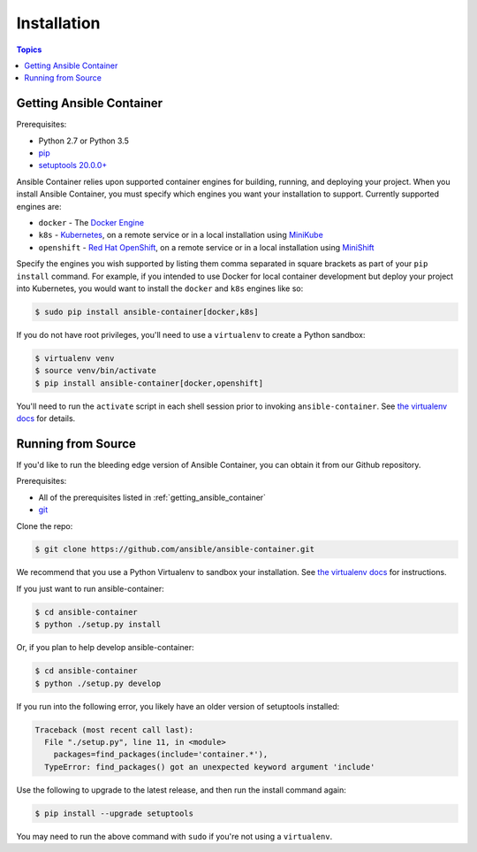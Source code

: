 Installation
============

.. contents:: Topics

.. _getting_ansible_container:

Getting Ansible Container
`````````````````````````

Prerequisites:

* Python 2.7 or Python 3.5
* `pip <https://pip.pypa.io/en/stable/installing/>`_
* `setuptools 20.0.0+ <https://pypi.python.org/pypi/setuptools>`_

Ansible Container relies upon supported container engines for building, running,
and deploying your project. When you install Ansible Container, you must
specify which engines you want your installation to support. Currently supported
engines are:

* ``docker`` - The `Docker Engine <https://docs.docker.com/engine/installation/>`_
* ``k8s`` - `Kubernetes <https://kubernetes.io/docs/setup/pick-right-solution/>`_, on a
  remote service or in a local installation using
  `MiniKube <https://kubernetes.io/docs/getting-started-guides/minikube/>`_
* ``openshift`` - `Red Hat OpenShift <https://developers.openshift.com/getting-started/index.html>`_,
  on a remote service or in a local installation using
  `MiniShift <https://www.openshift.org/minishift/>`_

Specify the engines you wish supported by listing them comma separated in square
brackets as part of your ``pip install`` command. For example, if you intended to
use Docker for local container development but deploy your project into Kubernetes,
you would want to install the ``docker`` and ``k8s`` engines like so:

.. code-block:: bash

    $ sudo pip install ansible-container[docker,k8s]

If you do not have root privileges, you'll need to use a ``virtualenv`` to create a Python sandbox:

.. code-block:: bash

    $ virtualenv venv
    $ source venv/bin/activate
    $ pip install ansible-container[docker,openshift]

You'll need to run the ``activate`` script in each shell session prior to invoking ``ansible-container``.
See `the virtualenv docs <https://virtualenv.pypa.io/en/stable/>`_ for details.

.. _running_from_source:

Running from Source
```````````````````

If you'd like to run the bleeding edge version of Ansible Container, you can obtain it
from our Github repository.

Prerequisites:

* All of the prerequisites listed in :ref:`getting_ansible_container`
* `git <https://git-scm.com/book/en/v2/Getting-Started-Installing-Git>`_

Clone the repo:

.. code-block:: bash

    $ git clone https://github.com/ansible/ansible-container.git

We recommend that you use a Python Virtualenv to sandbox your installation.
See `the virtualenv docs <https://virtualenv.pypa.io/en/stable/>`_ for instructions.

If you just want to run ansible-container:

.. code-block:: bash

    $ cd ansible-container
    $ python ./setup.py install

Or, if you plan to help develop ansible-container:

.. code-block:: bash

    $ cd ansible-container
    $ python ./setup.py develop

If you run into the following error, you likely have an older version of setuptools installed:

.. code-block:: bash

    Traceback (most recent call last):
      File "./setup.py", line 11, in <module>
        packages=find_packages(include='container.*'),
      TypeError: find_packages() got an unexpected keyword argument 'include'

Use the following to upgrade to the latest release, and then run the install command again:

.. code-block:: bash 

    $ pip install --upgrade setuptools

You may need to run the above command with ``sudo`` if you're not using a ``virtualenv``.












